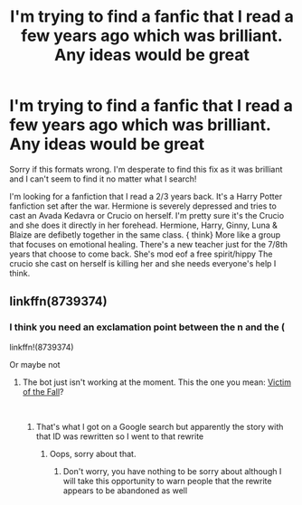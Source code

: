 #+TITLE: I'm trying to find a fanfic that I read a few years ago which was brilliant. Any ideas would be great

* I'm trying to find a fanfic that I read a few years ago which was brilliant. Any ideas would be great
:PROPERTIES:
:Author: Ayyyyyy_66
:Score: 9
:DateUnix: 1541770609.0
:DateShort: 2018-Nov-09
:FlairText: Fic Search
:END:
Sorry if this formats wrong. I'm desperate to find this fix as it was brilliant and I can't seem to find it no matter what I search!

I'm looking for a fanfiction that I read a 2/3 years back. It's a Harry Potter fanfiction set after the war. Hermione is severely depressed and tries to cast an Avada Kedavra or Crucio on herself. I'm pretty sure it's the Crucio and she does it directly in her forehead. Hermione, Harry, Ginny, Luna & Blaize are defibetly together in the same class. { think} More like a group that focuses on emotional healing. There's a new teacher just for the 7/8th years that choose to come back. She's mod eof a free spirit/hippy The crucio she cast on herself is killing her and she needs everyone's help I think.


** linkffn(8739374)
:PROPERTIES:
:Author: tectonictigress
:Score: 2
:DateUnix: 1541774445.0
:DateShort: 2018-Nov-09
:END:

*** I think you need an exclamation point between the n and the (

linkffn!(8739374)

Or maybe not
:PROPERTIES:
:Author: randomredditor12345
:Score: 1
:DateUnix: 1541779594.0
:DateShort: 2018-Nov-09
:END:

**** The bot just isn't working at the moment. This the one you mean: [[https://www.fanfiction.net/s/8739374/1/][Victim of the Fall]]?

​
:PROPERTIES:
:Author: Lysianda
:Score: 2
:DateUnix: 1541781606.0
:DateShort: 2018-Nov-09
:END:

***** That's what I got on a Google search but apparently the story with that ID was rewritten so I went to that rewrite
:PROPERTIES:
:Author: randomredditor12345
:Score: 2
:DateUnix: 1541783717.0
:DateShort: 2018-Nov-09
:END:

****** Oops, sorry about that.
:PROPERTIES:
:Author: Lysianda
:Score: 1
:DateUnix: 1541787806.0
:DateShort: 2018-Nov-09
:END:

******* Don't worry, you have nothing to be sorry about although I will take this opportunity to warn people that the rewrite appears to be abandoned as well
:PROPERTIES:
:Author: randomredditor12345
:Score: 2
:DateUnix: 1541789672.0
:DateShort: 2018-Nov-09
:END:
